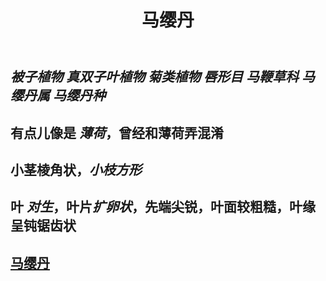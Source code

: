 #+TITLE: 马缨丹

** [[被子植物]] [[真双子叶植物]] [[菊类植物]] [[唇形目]] [[马鞭草科]] [[马缨丹属]] [[马缨丹种]]
** 有点儿像是 [[薄荷]]，曾经和薄荷弄混淆
** 小茎棱角状，[[小枝方形]]
** 叶 [[对生]]，叶片[[扩卵状]]，先端尖锐，叶面较粗糙，叶缘呈钝锯齿状
** [[https://upload.wikimedia.org/wikipedia/commons/d/d9/The_Botanical_Magazine%2C_Plate_96_%28Volume_3%2C_1790%29.png][马缨丹]]
